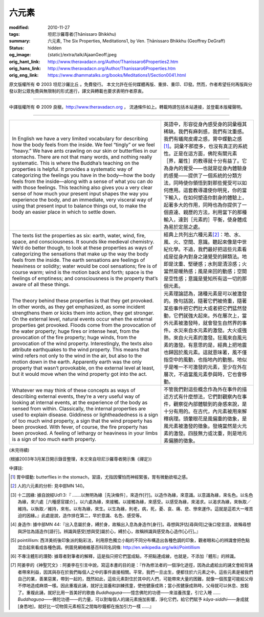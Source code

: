 六元素
======

:modified: 2010-11-27
:tags: 坦尼沙羅尊者(Ṭhānissaro Bhikkhu)
:summary: 六元素,
          The Six Properties,
          Meditations1,
          by Ven. Ṭhānissaro Bhikkhu (Geoffrey DeGraff)
:status: hidden
:og_image: {static}/extra/talk/Ajaan\ Geoff.jpeg
:orig_hant_link: http://www.theravadacn.org/Author/Thanissaro6Properties2.htm
:orig_hans_link: http://www.theravadacn.org/Author/Thanissaro6Properties.htm
:orig_eng_link: https://www.dhammatalks.org/books/Meditations1/Section0041.html


.. role:: small
   :class: is-size-7


.. raw:: html

   <div class="columns">
     <div class="column has-background-grey-lighter is-two-thirds">

.. raw:: html

   <div class="container has-text-centered">
     <p class="title is-2">六元素</p>
     [作者]坦尼沙羅尊者
     <br>
     [中譯]良稹
     <br>
     <strong>
       The Six Properties
       <br>
       by Ven. Ṭhānissaro Bhikkhu (Geoffrey DeGraff)
     </strong>
   </div>

.. raw:: html

   </div>
   <div class="column has-background-light">

原文版權所有 © 2003 坦尼沙羅比丘 。免費發行。 本文允許在任何媒體再版、重排、重印、印發。然而，作者希望任何再版與分發以對公眾免費與無限制的形式進行，譯文與轉載也要求表明作者原衷。

----

中譯版權所有 © 2009 良稹，http://www.theravadacn.org ， 流通條件如上。轉載時請包括本站連接，並登載本版權聲明。

.. raw:: html

   </div>
   </div>

----

.. list-table::
   :class: table is-bordered is-striped is-narrow stack-th-td-on-mobile
   :widths: auto

   * - In English we have a very limited vocabulary for describing how the body feels from the inside. We feel “tingly” or we feel “heavy.” We have ants crawling on our skin or butterflies in our stomachs. There are not that many words, and nothing really systematic. This is where the Buddha’s teaching on the properties is helpful. It provides a systematic way of categorizing the feelings you have in the body—how the body feels from the inside—along with a sense of what you can do with those feelings. This teaching also gives you a very clear sense of how much your present input shapes the way you experience the body, and an immediate, very visceral way of using that present input to balance things out, to make the body an easier place in which to settle down.

     - 英語中，形容從身內感受身的詞彙極其稀缺。我們有麻刺感，我們有沈重感。我們有蟻爬皮膚之感，胃中蝶動之感\ [1]_\ 。詞彙不那麼多，也沒有真正的系統性。正是在這方面，佛陀有關元素\ :small:`［界，屬性］`\ 的教導就十分有益了。它為身內的覺受——也就是從身內體驗身的感覺——提供了一個系統的分類方法，同時使你領悟到對那些覺受可以如何應用。這套教導還使你明見，你的當下輸入，在如何塑造你對身的體驗上，起著多大的作用，同時也為你提供了一個直達、親歷的方法，利用當下的那種輸入，達到\ :small:`［元素的］`\ 平衡，使身體成為易於定居之處。

   * - The texts list the properties as six: earth, water, wind, fire, space, and consciousness. It sounds like medieval chemistry. We’d do better though, to look at these properties as ways of categorizing the sensations that make up the way the body feels from the inside. The earth sensations are feelings of heaviness or solidity; water would be cool sensations; fire is of course warm; wind is the motion back and forth; space is the feelings of emptiness; and consciousness is the property that’s aware of all these things.

     - 經典上共列出六種元素\ [2]_\ ：地、水、風、火、空間、意識。聽起來像是中世紀化學。不過，我們最好把這些元素看成是從身內對身之諸覺受的歸類法。地即是沈重、堅硬感；水則是清涼感；火當然是暖熱感；風是來回的動感；空間是空性感；意識是覺知所有這一切的那個元素。

   * - The theory behind these properties is that they get provoked. In other words, as they get emphasized, as some incident strengthens them or kicks them into action, they get stronger. On the external level, natural events occur when the external properties get provoked. Floods come from the provocation of the water property; huge fires or intense heat, from the provocation of the fire property; huge winds, from the provocation of the wind property. Interestingly, the texts also attribute earthquakes to the wind property. This means that wind refers not only to the wind in the air, but also to the motion down in the earth. Apparently earth was the only property that wasn’t provokable, on the external level at least, but it would move when the wind property got into the act.

     - 元素理論認為，諸種元素是可以被激發的。換句話說，隨著它們被倚重，隨著某些事件把它們壯大或者把它們猛然發動，它們就強大起來。外在層次上，當外元素被激發時，就會發生自然界的事件。水災來自水元素的激發。大火或強熱，來自火元素的激發。狂風來自風元素的激發。有意思的是，經典上把地震也歸因於風元素。這就意味著，風不僅指空中的風動，也指地內的動態。地似乎是唯一不可激發的元素，至少在外在層次，不過當風元素參與時，它也會移動。

   * - Whatever we may think of these concepts as ways of describing external events, they’re a very useful way of looking at internal events, at the experience of the body as sensed from within. Classically, the internal properties are used to explain disease. Giddiness or lightheadedness is a sign of too much wind property, a sign that the wind property has been provoked. With fever, of course, the fire property has been provoked. A feeling of lethargy or heaviness in your limbs is a sign of too much earth property.

     - 不管我們對這些概念作為外在事件的描述方式有什麼想法，它們對觀察內在事件，觀察從內部體驗到的身感來說，是十分有用的。在古代，內元素被用來解釋病理。頭暈眼花是風偏重的徵象，是風元素被激發的徵象。發燒當然是火元素的激發。四肢無力或沈重，則是地元素偏勝的徵象。

(未完待續)

(根據2003年3月某日開示錄音整理，本文來自坦尼沙羅尊者開示集《禪定》)

中譯註:

.. [1] 胃中蝶動: butterflies in the stomach，習語，尤指因懼怕而神經緊張，胃有微動欲嘔之感。
.. [2] 人的六元素的分析: 見中部MN 140。
.. [3] 十二因緣: 據自說經Ud1:3:『 .......以無明為緣\ :small:`［先決條件］`\ ，來造作\ :small:`[行]`\ 。以造作為緣，來意識。以意識為緣，來名色。以名色為緣，來六處\ :small:`［六種感官媒介］`\ 。以六處為緣，來接觸。以接觸為緣，來感受。以感受為緣，來渴求。以渴求為緣，來執取／維持。以執取／維持，來有。以有為緣，來生。以生為緣，則老，病，死，憂、哀、痛、悲、慘來運作。這就是這若大一堆苦迫的因緣。』此處是說，造作排在第二，早於意識、名色、感受等。
.. [4] 身造作: 據中部MN 44:『出入息屬於身，縛於身，故稱出入息為身造作\ :small:`[身行]`\ 。尋想與評估\ :small:`[尋與伺]`\ 之後口發言語，故稱尋想與評估為語造作\ :small:`[語行]`\ 。辨識與感受\ :small:`[想與受]`\ 屬於心，縛於心，故稱辨識與感受為心造作\ :small:`[心行]`\ 。』
.. [5] pointillism: 西洋美術後印象派的點彩法，利用原色獨立小點的不同分布構造出各種色調的印象，觀者眼和心的辨識會把色點混合起來看成各種色調。例圖見網絡維基百科同名詞條: http://en.wikipedia.org/wiki/Pointillism
.. [6] 不專注體形的潛勢: 據尊者對筆者的解釋，這是指只把它們當成點，不把點連成線，也就是，不添加『體形』的辨識。
.. [7] 阿姜李的《神聖咒文》: 阿姜李在引言中說，寫這本書的目的是：『作為修法者的一個淨化途徑，因為此處給出的誦文會給背誦者帶來利益，因其與存在於我們每個人之中的事件直接相關。平常，我們一旦出生，便都住於六元素之中。這些元素是被我們自己的業，善業惡業，帶到一起的，既然如此，這些元素對住於其中的人們，可能帶來大量的困難，就像一個孩童可能給父母不停地造成麻煩一樣。因此重複此誦，就好比滋養和訓練孩童，使他健康成熟；當小孩健康成熟時，父母就可以休息、放鬆了。重複此誦，就好比用一首美好的歌曲 *Buddhaguṇa*\ ――憶念佛陀的功德——來滋養孩童，引它入睡 ...... *Buddhaguṇa*\ ――佛陀功德――的力量，可以對每個人的諸元素施加影響，淨化它們，給它們賦予 *kāya-siddhi*\ ――身成就\ :small:`[身悉地]`\ ，就好比一切物質元素相互之間每秒鐘都在施加引力一樣 ......』
